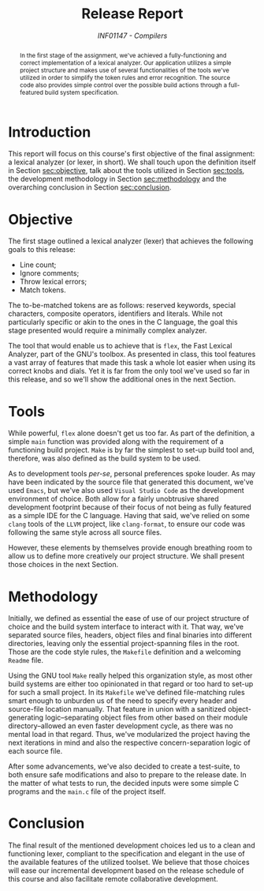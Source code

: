 # -*- mode: org; org-export-babel-evaluate: nil; coding: utf-8  -*-

#+title: Release Report
#+subtitle: /INF01147 - Compilers/
#+options: toc:nil author:nil

#+latex_class: article
#+latex_class_options: [twocolumn, a4paper]

#+latex_header: \usepackage[margin=1in]{geometry}
#+latex_header: \usepackage{authblk}
#+latex_header: \usepackage{titling}
#+latex_header: \usepackage{palatino}
#+latex_header: \usepackage{enumitem}
#+latex_header: \setlength{\droptitle}{-1.5cm}
#+latex_header: \author{Henrique Corrêa Pereira da Silva}
#+latex_header: \author{Bernardo Hummes Flores}
#+latex_header: \affil[]{Informatics Institute\\Universidade Federal do Rio Grande do Sul}
#+latex_header: \affil[]{\normalsize\texttt{\{hcpsilva, bhflores\}@inf.ufrgs.br}}

#+begin_abstract
In the first stage of the assignment, we've achieved a fully-functioning
and correct implementation of a lexical analyzer. Our application
utilizes a simple project structure and makes use of several
functionalities of the tools we've utilized in order to simplify the
token rules and error recognition. The source code also provides simple
control over the possible build actions through a full-featured build
system specification.
#+end_abstract

* Introduction

This report will focus on this course's first objective of the final
assignment: a lexical analyzer (or lexer, in short). We shall touch upon
the definition itself in Section [[sec:objective]], talk about the tools
utilized in Section [[sec:tools]], the development methodology in Section
[[sec:methodology]] and the overarching conclusion in Section
[[sec:conclusion]].

* Objective
<<sec:objective>>

The first stage outlined a lexical analyzer (lexer) that achieves the
following goals to this release:

#+attr_latex: :options [noitemsep]
- Line count;
- Ignore comments;
- Throw lexical errors;
- Match tokens.

The to-be-matched tokens are as follows: reserved keywords, special
characters, composite operators, identifiers and literals. While not
particularly specific or akin to the ones in the C language, the goal
this stage presented would require a minimally complex analyzer.

The tool that would enable us to achieve that is =flex=, the Fast Lexical
Analyzer, part of the GNU's toolbox. As presented in class, this tool
features a vast array of features that made this task a whole lot easier
when using its correct knobs and dials. Yet it is far from the only tool
we've used so far in this release, and so we'll show the additional ones
in the next Section.

* Tools
<<sec:tools>>

While powerful, =flex= alone doesn't get us too far. As part of the
definition, a simple =main= function was provided along with the
requirement of a functioning build project. =Make= is by far the simplest
to set-up build tool and, therefore, was also defined as the build
system to be used.

As to development tools /per-se/, personal preferences spoke louder. As
may have been indicated by the source file that generated this document,
we've used =Emacs=, but we've also used =Visual Studio Code= as the
development environment of choice. Both allow for a fairly unobtrusive
shared development footprint because of their focus of not being as
fully featured as a simple IDE for the C language. Having that said,
we've relied on some =clang= tools of the =LLVM= project, like =clang-format=,
to ensure our code was following the same style across all source files.

However, these elements by themselves provide enough breathing room to
allow us to define more creatively our project structure. We shall
present those choices in the next Section.

* Methodology
<<sec:methodology>>

Initially, we defined as essential the ease of use of our project
structure of choice and the build system interface to interact with it.
That way, we've separated source files, headers, object files and final
binaries into different directories, leaving only the essential
project-spanning files in the root. Those are the code style rules, the
=Makefile= definition and a welcoming =Readme= file.

Using the GNU tool =Make= really helped this organization style, as most
other build systems are either too opinionated in that regard or too
hard to set-up for such a small project. In its =Makefile= we've defined
file-matching rules smart enough to unburden us of the need to specify
every header and source-file location manually. That feature in union
with a sanitized object-generating logic--separating object files from
other based on their module directory--allowed an even faster
development cycle, as there was no mental load in that regard. Thus,
we've modularized the project having the next iterations in mind and
also the respective concern-separation logic of each source file.

After some advancements, we've also decided to create a test-suite, to
both ensure safe modifications and also to prepare to the release date.
In the matter of what tests to run, the decided inputs were some simple
C programs and the =main.c= file of the project itself.

* Conclusion
<<sec:conclusion>>

The final result of the mentioned development choices led us to a clean
and functioning lexer, compliant to the specification and elegant in the
use of the available features of the utilized toolset. We believe that
those choices will ease our incremental development based on the release
schedule of this course and also facilitate remote collaborative
development.
